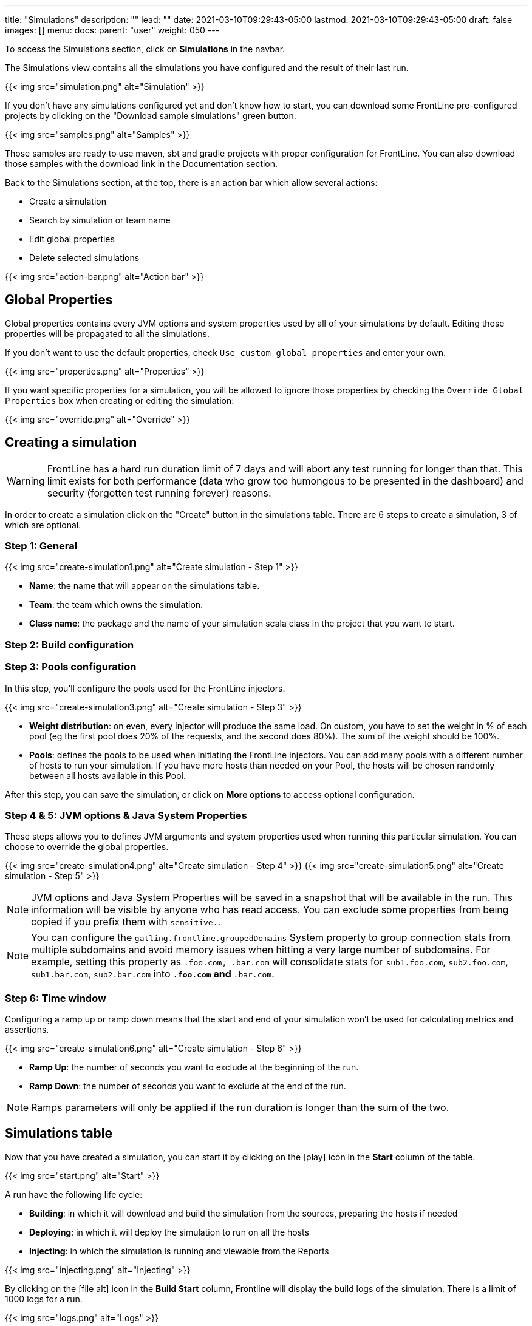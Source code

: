 ---
title: "Simulations"
description: ""
lead: ""
date: 2021-03-10T09:29:43-05:00
lastmod: 2021-03-10T09:29:43-05:00
draft: false
images: []
menu:
  docs:
    parent: "user"
weight: 050
---

[[simulations]]

To access the Simulations section, click on *Simulations* in the navbar.

The Simulations view contains all the simulations you have configured and the result of their last run.

// FIXME: Screen without pools and
{{< img src="simulation.png" alt="Simulation" >}}

If you don't have any simulations configured yet and don't know how to start, you can download some FrontLine pre-configured projects by clicking on the "Download sample simulations" green button.

{{< img src="samples.png" alt="Samples" >}}

Those samples are ready to use maven, sbt and gradle projects with proper configuration for FrontLine. You can also download those samples with the download link in the Documentation section.

Back to the Simulations section, at the top, there is an action bar which allow several actions:

- Create a simulation
- Search by simulation or team name
- Edit global properties
- Delete selected simulations

{{< img src="action-bar.png" alt="Action bar" >}}

== Global Properties

Global properties contains every JVM options and system properties used by all of your simulations by default.
Editing those properties will be propagated to all the simulations.

If you don't want to use the default properties, check `Use custom global properties` and enter your own.

{{< img src="properties.png" alt="Properties" >}}

If you want specific properties for a simulation, you will be allowed to ignore those properties by checking the `Override Global Properties` box when creating or editing the simulation:

{{< img src="override.png" alt="Override" >}}

== Creating a simulation

WARNING: FrontLine has a hard run duration limit of 7 days and will abort any test running for longer than that.
This limit exists for both performance (data who grow too humongous to be presented in the dashboard) and security (forgotten test running forever) reasons.

In order to create a simulation click on the "Create" button in the simulations table. There are 6 steps to create a simulation, 3 of which are optional.

=== Step 1: General

{{< img src="create-simulation1.png" alt="Create simulation - Step 1" >}}

- *Name*: the name that will appear on the simulations table.
- *Team*: the team which owns the simulation.
- *Class name*: the package and the name of your simulation scala class in the project that you want to start.

=== Step 2: Build configuration

// FIXME: Artifact step

=== Step 3: Pools configuration

// FIXME: Explain available regions

In this step, you'll configure the pools used for the FrontLine injectors.

// FIXME: Update screen without local
{{< img src="create-simulation3.png" alt="Create simulation - Step 3" >}}

- *Weight distribution*: on even, every injector will produce the same load. On custom, you have to set the weight in % of each pool (eg the first pool does 20% of the requests, and the second does 80%). The sum of the weight should be 100%.
- *Pools*: defines the pools to be used when initiating the FrontLine injectors.
You can add many pools with a different number of hosts to run your simulation.
If you have more hosts than needed on your Pool, the hosts will be chosen randomly between all hosts available in this Pool.

After this step, you can save the simulation, or click on *More options* to access optional configuration.

=== Step 4 & 5: JVM options & Java System Properties

These steps allows you to defines JVM arguments and system properties used when running this particular simulation. You can choose to override the global properties.

{{< img src="create-simulation4.png" alt="Create simulation - Step 4" >}}
{{< img src="create-simulation5.png" alt="Create simulation - Step 5" >}}

NOTE: JVM options and Java System Properties will be saved in a snapshot that will be available in the run. This information will be visible by anyone who has read access.
You can exclude some properties from being copied if you prefix them with `sensitive.`.

NOTE: You can configure the `gatling.frontline.groupedDomains` System property to group connection stats from multiple subdomains and avoid memory issues when hitting a very large number of subdomains.
For example, setting this property as `.foo.com, .bar.com` will consolidate stats for `sub1.foo.com`, `sub2.foo.com`, `sub1.bar.com`, `sub2.bar.com` into `*****.foo.com` and `*****.bar.com`.

=== Step 6: Time window

Configuring a ramp up or ramp down means that the start and end of your simulation won't be used for calculating metrics and assertions.

{{< img src="create-simulation6.png" alt="Create simulation - Step 6" >}}

- *Ramp Up*: the number of seconds you want to exclude at the beginning of the run.
- *Ramp Down*: the number of seconds you want to exclude at the end of the run.

NOTE: Ramps parameters will only be applied if the run duration is longer than the sum of the two.

[[simulation-table]]
== Simulations table

Now that you have created a simulation, you can start it by clicking on the icon:play[] icon in the *Start* column of the table.

{{< img src="start.png" alt="Start" >}}

A run have the following life cycle:

// FIXME: Not building, just fecthing artifact
- *Building*: in which it will download and build the simulation from the sources, preparing the hosts if needed
- *Deploying*: in which it will deploy the simulation to run on all the hosts
- *Injecting*: in which the simulation is running and viewable from the Reports

{{< img src="injecting.png" alt="Injecting" >}}

[[logs]]
// FIXME: Not building, just fecthing artifact
By clicking on the icon:file-alt[] icon in the *Build Start* column, Frontline will display the build logs of the simulation. There is a limit of 1000 logs for a run.

{{< img src="logs.png" alt="Logs" >}}

[[assertions]]
You can click on the icon:search[] icon next to the status (if there is one) to display the assertions of the run.
Assertions are the assumptions made at the beginning of the simulation to be verified at the end:

{{< img src="assertions.png" alt="Assertions" >}}

== Useful tips

- You can edit the simulation by clicking on the icon:pencil-alt[] icon next to his name
- You can search a simulation by his name, or its team name
- You can sort the simulations by any column except the *Start* one
- A *Delete* button will appear on the action bar when you select a simulation, you will be able to delete all the selected simulations
- When a simulation is running, you can abort the run by clicking on the Abort button
- You can copy a simulation ID by clicking on the icon:clipboard[] icon next to his name

Be aware that deleting a simulation will delete all the associated runs.

[[run-trends]]
== Run / Trends

Runs list and trends can be accessed by clicking on the icon:history[] icon in the <<simulation-table, simulations table>>.

This view contains the list of your simulation's runs which can be filtered by name and/or status and the Trends which are displaying information between those runs.
// FIXME: Update screen when build renamed
{{< img src="run-trends.png" alt="Run trends" >}}

[[runs-table]]
=== Runs table
// FIXME: Update screen when build renamed
{{< img src="run-table.png" alt="Run table" >}}

Like the result of the latest run in the <<simulation-table, simulations table>> you have access to the <<logs, logs>> of the run by clicking on the icon:file-alt[] icon and you can sort the table by each columns. The logs are only available for run which are not flagged as "Successful".

If there is one, You can click on the icon:search[] icon next to the status to display the <<assertions, assertions>> of the run.
You can delete runs by selecting them and click on the *Delete* button in the action bar above the table.

You can comment a run by clicking on the icon:comment-alt[] icon on the right side of the table.

{{< img src="comment.png" alt="Comment" >}}

You can also click on the icon:info-circle[] icon to see a snapshot of the run configuration. The system properties beginning with `sensitive.` are not displayed.

{{< img src="snapshot.png" alt="Snapshot" >}}

=== Run Comparison

{{< img src="compare-runs.png" alt="Compare runs" >}}

You can compare the results of two runs if you click on the "Compare runs" button in the table. It allows you to compare the response time and errors of the two runs for each request.

You can choose the specific metric you want to compare by clicking on the metric name, and the specific run you want to compare by clicking on the run number.

The delta and variance will be displayed, so you can check if there is a progression or a degradation in performance.

=== Trends charts

The trends are charts that will display some globals statistics for each runs (eg: requests count) so that you can easily see how well your runs went compared to each other.
Each run is represented by his number in the chart and the chart won't display the statistics of a failed run (eg: Timeout, broken, etc..).

{{< img src="trends.png" alt="Trends" >}}

You can filter the statistics shown by filtering through scenarios, groups or requests that are involved in each runs.
You can chose how many runs will be compared by changing the limit (10, 25, 50, 100):

{{< img src="trends-bar.png" alt="Trends bar" >}}

[[reports]]
== Reports

The reports can be accessed by clicking on the icon:chart-area[] icon in the <<simulation-table, simulation table>> or in the <<runs-table, runs table>>.


This view introduce all the metrics available for a specific run.
This page consists of:

- <<top-navigation, The top navigation bar>>
- <<timeline, The timeline>>
- <<tabs, Tabs>>
- <<run-bar, The run bar>>
- <<charts, Charts area>>
- <<summary, The summary>> (only for requests and groups tabs)
- <<export, Export PDF>>

{{< img src="reports.png" alt="Reports" >}}

[[top-navigation]]
=== Top Navigation Bar

The navigation bar enable you to choose the simulation time range.
// FIXME: Update screen new theme
{{< img src="timewindow.png" alt="Timewindow" >}}

[[timeline]]
=== Timeline

The timeline contains metrics of the full run providing an overview of the run.
Global informations are available such as the resolution and the simulation name.

The resolution indicates the number of seconds per data point in the graph.

You can change the time range with control buttons or by selecting a region on the timeline:

{{< img src="timeline.png" alt="Timeline" >}}

=== Assertions

The label below is used to display the status of the simulation (Ongoing, successful, timeout...).
If your simulation has assertions, this label will be clickable to show the assertions results.
You can comment the run run by clicking on the icon:comment-alt[] icon.

{{< img src="timeline-assertions.png" alt="Timeline assertions" >}}

[[tabs]]
=== Tabs

Below the navigator chart, there are tabs to switch charts.
Each tab has the same structure except the summary that is available only for requests and groups tabs.

{{< img src="tabs.png" alt="Tabs" >}}

[[run-bar]]
=== Run Bar

This bar is a combination of buttons:

- *Start / Abort*: Use this button to start a new run of the simulation, or stop the ongoing run (not available if you have a Viewer permission)
- *Grafana*: Link to the Grafana dashboard if you have filled in the configuration in frontline.conf
- *Generate public link*: To create a public link
- *Switch to Summary*: Switch to <<summary, summary>> view for Requests & Groups tabs
- buttons to filter the metrics drawn in the charts area

{{< img src="run-bar.png" alt="Run bar" >}}

=== Generate Public Links

A public link is a link of the current reports which will be accessible to anyone, without having to log-in to FrontLine. To generate a public link, click on the *Generate public link* button and choose the expiration date of your link.

{{< img src="generate-public-link.png" alt="Generate public links" >}}

The maximum allowed lifetime for a public link is 1 year.

Once you have chosen an expiration date, you can proceed by clicking on the generate button.

// FIXME: Update screen not local host
{{< img src="successful-generation-public-link.png" alt="Successful public link generation" >}}

You can copy the public link to share your reports to non-FrontLine users, or click on the "Go" Button to access it yourself. You can click on the "OK" button to close this modal.

[[charts]]
=== Charts

Each charts in FrontLine are connected to each other, so if you select a time window on a chart it will automatically change it
for all other charts. Metrics are drawn in multiple charts.

{{< img src="charts.png" alt="Charts" >}}

Some of them have an icon to update the chart settings:

{{< img src="distrib-chart.png" alt="Distribution chart" >}}

Moreover, histograms and pies are hidden behind each counts charts, accessible by clicking their top right corner icon below.

{{< img src="pie-button.png" alt="Pie button" >}}

WARNING: If your kernel version is too low (around below 3.10) you might not be able to get data from the TCP connection by state graph on the Connections tab. If you want to be able to get these data, you should upgrade your kernel.

[[summary]]
=== Summary (Requests and Groups only)

This view is available only from requests and groups tabs.
It is a summary of metrics drawn in the charts, and has two modes: flat, by default, and hierarchy.
The summary is also connected to the timeline and the time window selected, so if you change the time window the summary
will refresh his data to match the time window.

On Flat mode you can filter the data by clicking any column name of the table.

{{< img src="summary.png" alt="Summary" >}}

[[export]]
=== Export PDF
When clicking on the green button in the navigation bar, you will have access to a page where you can configure and then export a PDF report of a specific simulation.

{{< img src="export-button.png" alt="Export button" >}}

This report is initialized with:

- a title element with the date of the run you were coming from
- the run status
- the run comments
- the run assertions
- the run requests summary
- 3 charts of the run:
* Requests and Responses per second
* Responses per Second by Status
* Response Time Percentiles

{{< img src="export-page.png" alt="Export page" >}}

This page is a configurable list of different elements that will be displayed in the report. You can click on the blue add button under every element
to add another one.

Every element can be moved up or down by clicking on the blue arrow on the top right of the element, or be removed by clicking on the red dash.

Those elements are composed of:

- *Title*: add a title element.
- *Text Area*: add an editable text element.
- *New Page*: allow you to skip a page in the report.
- *Run*:
* *Status*: add an editable text element with a predefined text set to the status of the selected run.
* *Comments*: add an editable text element with a predefined text set to the comments of the selected run.
* *Assertions*: add a table with the assertions of the selected run.
* *Summary*: add the summary table of the selected run in a new landscape page.
- *Chart*: add a chart element that you can interact with before exporting it to PDF.
- *Counts*: add a count chart element that you can interact with before exporting it to PDF.

As you can see below, every charts (or other elements) can be interact with individually. You can zoom on it, or select the run, the scenario,
the group, etc.. whose you want your data to be fetch. You do not need to have the same settings for each element.

{{< img src="export-charts.png" alt="Export charts" >}}

After adding all desired elements in the report you can click on the *Export PDF* button on the top right to get your PDF file.

{{< img src="export-actions.png" alt="Export actions" >}}

There are two more actions you can do:

- *Save*: save the current Export configuration:
* *as a template*: this option will save the element list without the content
* *as a save*: this option will save everything, including the content of the Text Area and the configuration of the graphs
- *Load*: load a previously saved template or save.

=== Useful Tips

=== Zoom

You can reset zoom by double clicking on a chart.
It is possible to change the time range window by the following actions:

- Clicking zoom icons of the control buttons
- Select a zone in any charts and timeline
- Select a range time from the top navigation bar

=== Markers

To ease your analysis, you can create markers on all the charts by right clicking on them. And click on the top of the marker to delete it.

{{< img src="marker.png" alt="Marker" >}}

=== Multiple Highlights

In the top right menu, you can activate the *Multiple Highlights* setting which allows the tooltip to be displayed on every chart at the same time.

{{< img src="multiplecheck.png" alt="Multiple check" >}}
{{< img src="multiple.png" alt="Multiple" >}}

=== Percentiles Mask

In the top right menu, you can click on the *Percentiles* setting to be able to chose what percentiles to display in the chart.

{{< img src="percentilesmask.png" alt="Percentiles mask" >}}
{{< img src="percentileschart.png" alt="Percentiles chart" >}}

=== Date Time / Elapsed Time

In the top right menu, you can activate the *Date Time* setting to be able to switch from elapsed time to date time.

=== Highlight Legend

By hovering the label on the percentiles chart legend, you will be able to highlight the curve on the chart, leading to a better view of that curve.
The highlight legend options is enable to every "non stacked" graph.

{{< img src="highlightchart.png" alt="Highlight chart" >}}


